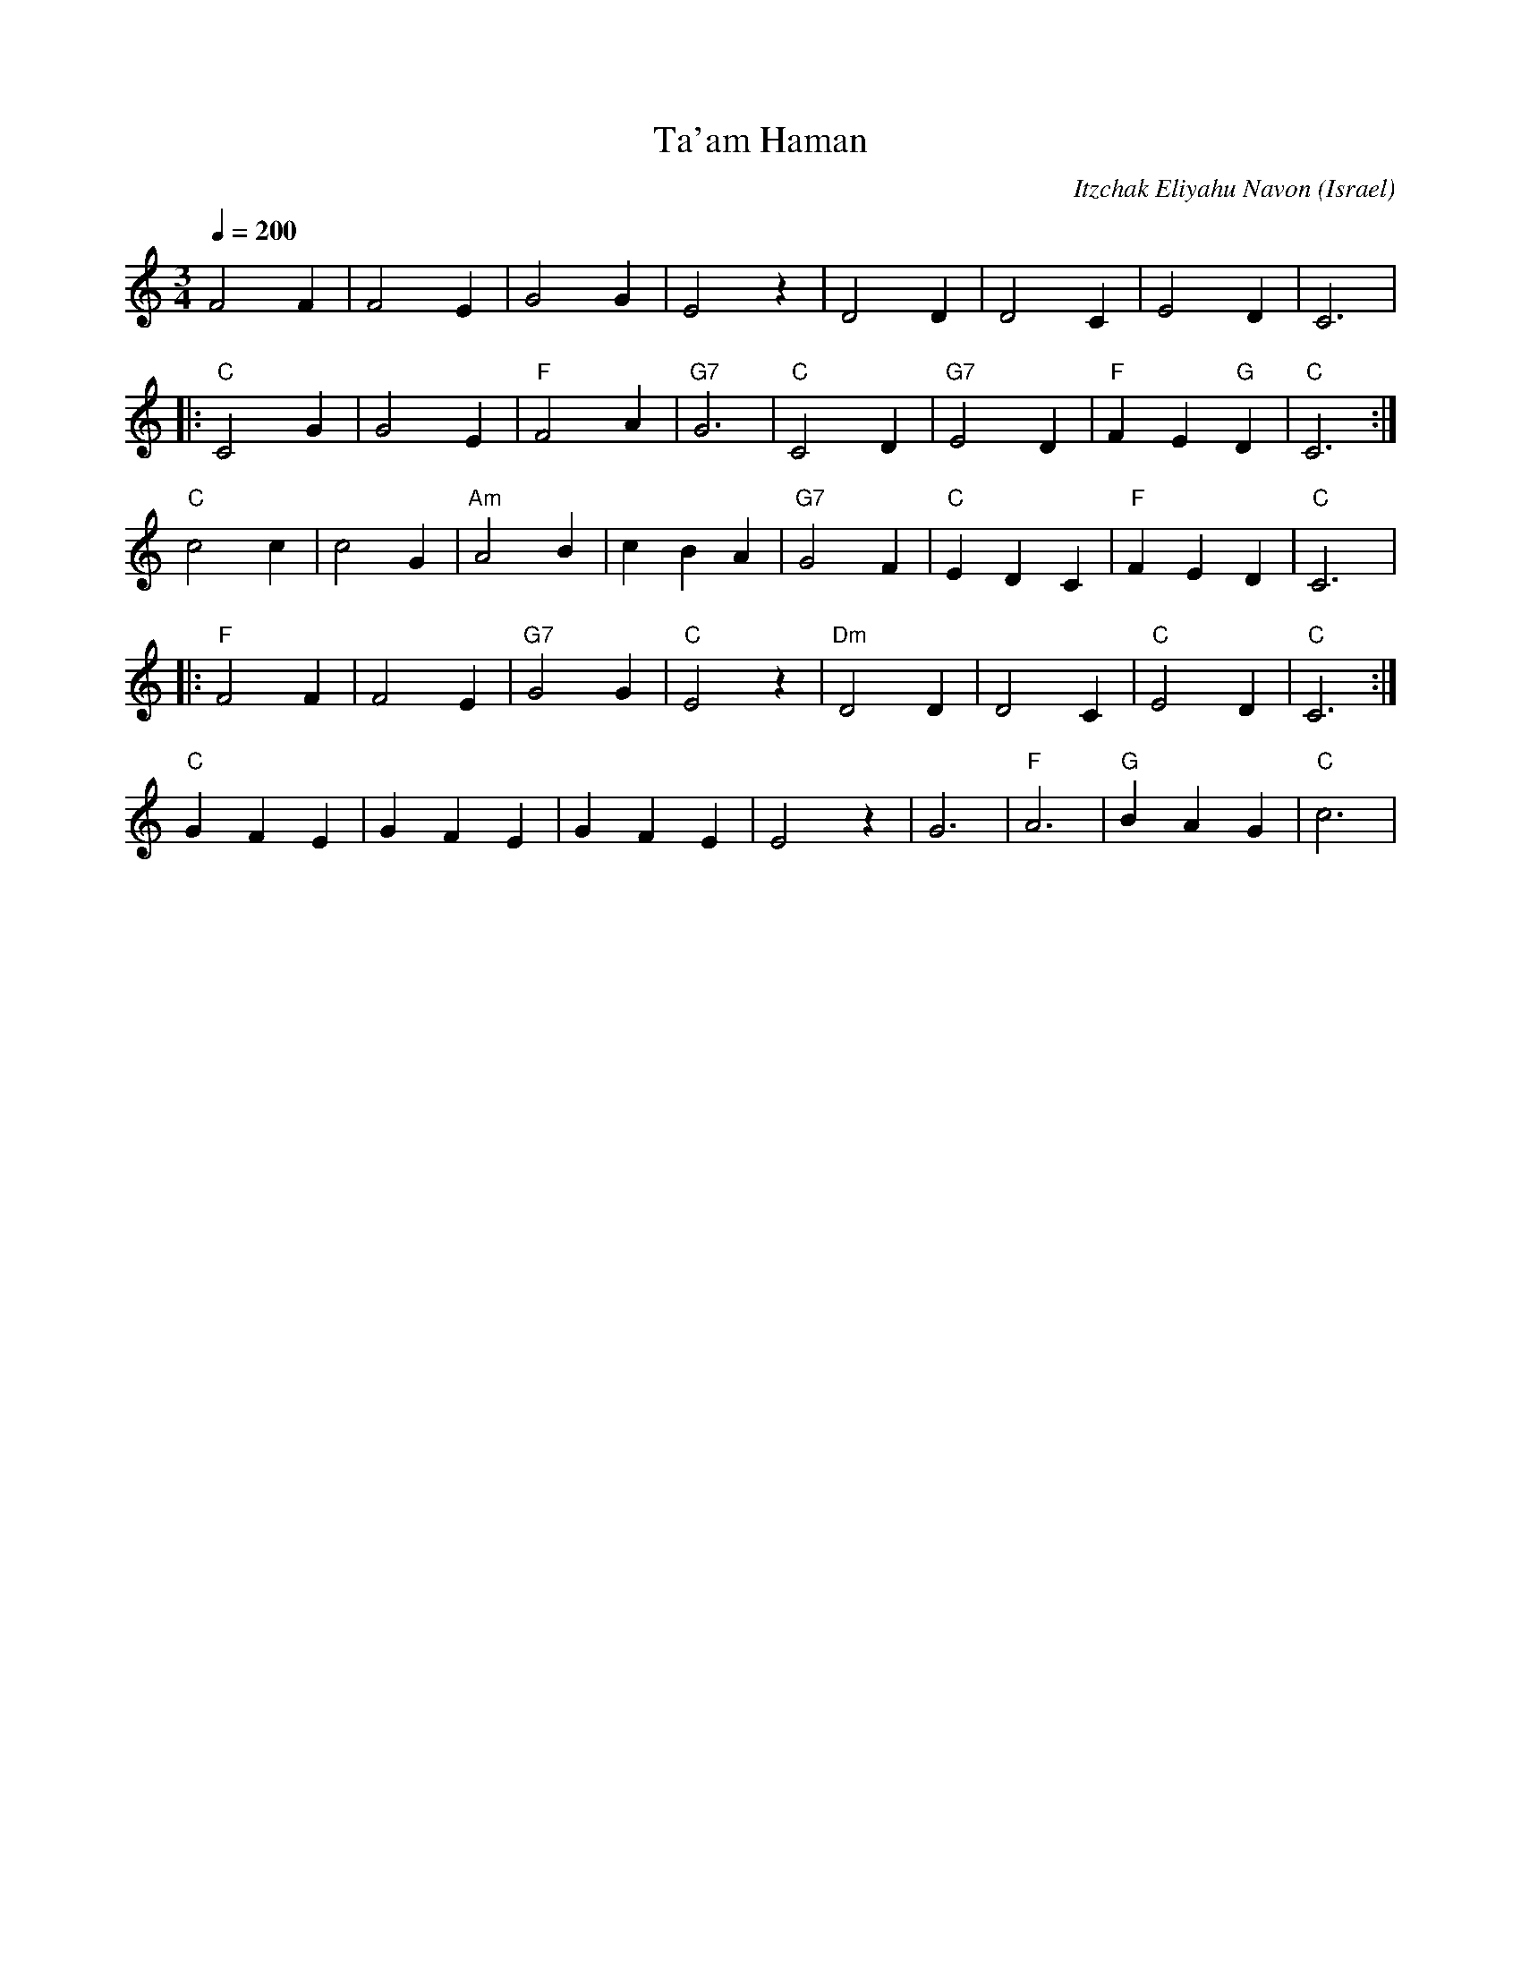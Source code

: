 X: 128
T: Ta'am Haman
C: Itzchak Eliyahu Navon
O: Israel
I: Dance taught by Yo'av Ashriel
M: 3/4
L: 1/4
Q: 1/4=200
K: C
  F2F    |F2E|G2G    |E2z   |D2D    |D2C    |E2D      |C3    |
|:"C"C2G |G2E|"F"F2A |"G7"G3|"C"C2D |"G7"E2D|"F"FE"G"D|"C"C3 :|
  "C"c2c |c2G|"Am"A2B|cBA   |"G7"G2F|"C"EDC |"F"FED   |"C"C3 |:
  "F" F2F|F2E|"G7"G2G|"C"E2z|"Dm"D2D|D2C    |"C"E2D   |"C"C3 :|
  "C"GFE |GFE|GFE    |E2z   |G3     |"F"A3  |"G"BAG   |"C"c3 |
